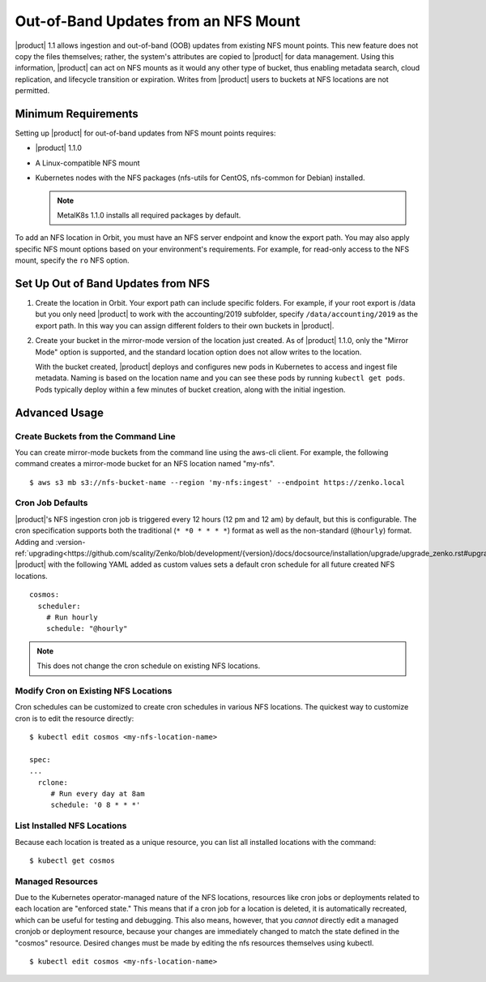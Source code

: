 Out-of-Band Updates from an NFS Mount
=====================================

|product| 1.1 allows ingestion and out-of-band (OOB) updates from existing NFS mount
points. This new feature does not copy the files themselves; rather, the
system's attributes are copied to |product| for data management. Using this
information, |product| can act on NFS mounts as it would any other type of bucket,
thus enabling metadata search, cloud replication, and lifecycle transition or
expiration. Writes from |product| users to buckets at NFS locations are not
permitted.

Minimum Requirements
--------------------

Setting up |product| for out-of-band updates from NFS mount points requires:

* |product| 1.1.0
* A Linux-compatible NFS mount
* Kubernetes nodes with the NFS packages (nfs-utils for CentOS,
  nfs-common for Debian) installed. 

  .. note:: 

     MetalK8s 1.1.0 installs all required packages by default.

To add an NFS location in Orbit, you must have an NFS server endpoint and know
the export path. You may also apply specific NFS mount options based on your
environment's requirements. For example, for read-only access to the NFS mount,
specify the ``ro`` NFS option.

Set Up Out of Band Updates from NFS
-----------------------------------

#. Create the location in Orbit. Your export path can include specific
   folders. For example, if your root export is /data but you only need |product|
   to work with the accounting/2019 subfolder, specify
   ``/data/accounting/2019`` as the export path. In this way you can assign
   different folders to their own buckets in |product|.

   .. image:: ../../../Graphics/add_nfs_location.png
      :scale: 75%
      :align: center

#. Create your bucket in the mirror-mode version of the location just
   created. As of |product| 1.1.0, only the "Mirror Mode" option is supported, and
   the standard location option does not allow writes to the location.

   .. image:: ../../../Graphics/create_nfs_bucket.png

   With the bucket created, |product| deploys and configures new pods in Kubernetes
   to access and ingest file metadata. Naming is based on the location name and
   you can see these pods by running ``kubectl get pods``.  Pods typically
   deploy within a few minutes of bucket creation, along with the initial
   ingestion.

   .. image:: ../../../Graphics/cosmos_initial_ingest.png

Advanced Usage
--------------

Create Buckets from the Command Line
~~~~~~~~~~~~~~~~~~~~~~~~~~~~~~~~~~~~~~

You can create mirror-mode buckets from the command line using the aws-cli
client. For example, the following command creates a mirror-mode bucket for an
NFS location named "my-nfs".

::

   $ aws s3 mb s3://nfs-bucket-name --region 'my-nfs:ingest' --endpoint https://zenko.local

Cron Job Defaults
~~~~~~~~~~~~~~~~~

|product|'s NFS ingestion cron job is triggered every 12 hours (12 pm and 12 am)
by default, but this is configurable. The cron specification supports both the
traditional (``* *0 * * * *``) format as well as the non-standard (``@hourly``)
format. Adding and :version-ref:`upgrading<https://github.com/scality/Zenko/blob/development/{version}/docs/docsource/installation/upgrade/upgrade_zenko.rst#upgrading>`
|product| with the following YAML added as custom values sets a default cron
schedule for all future created NFS locations.

::

   cosmos:
     scheduler:
       # Run hourly
       schedule: "@hourly"

.. note::

   This does not change the cron schedule on existing NFS locations.

Modify Cron on Existing NFS Locations
~~~~~~~~~~~~~~~~~~~~~~~~~~~~~~~~~~~~~

Cron schedules can be customized to create cron schedules in various NFS
locations. The quickest way to customize cron is to edit the resource
directly::

   $ kubectl edit cosmos <my-nfs-location-name>

   spec:
   ...
     rclone:
        # Run every day at 8am
        schedule: '0 8 * * *'

List Installed NFS Locations
~~~~~~~~~~~~~~~~~~~~~~~~~~~~

Because each location is treated as a unique resource, you can list all
installed locations with the command::

   $ kubectl get cosmos

Managed Resources
~~~~~~~~~~~~~~~~~

Due to the Kubernetes operator-managed nature of the NFS locations, resources
like cron jobs or deployments related to each location are "enforced state."
This means that if a cron job for a location is deleted, it is automatically
recreated, which can be useful for testing and debugging. This also means,
however, that you *cannot* directly edit a managed cronjob or deployment
resource, because your changes are immediately changed to match the state
defined in the "cosmos" resource. Desired changes must be made by editing the
nfs resources themselves using kubectl.

::

   $ kubectl edit cosmos <my-nfs-location-name>



   
